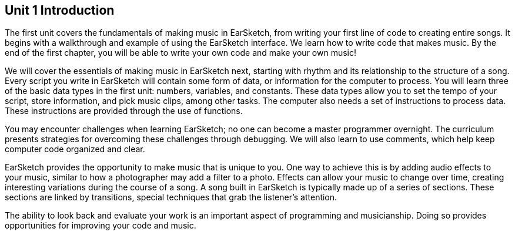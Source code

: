 [[u1_intro]]
== Unit 1 Introduction

:nofooter:

The first unit covers the fundamentals of making music in EarSketch, from writing your first line of code to creating entire songs. It begins with a walkthrough and example of using the EarSketch interface. We learn how to write code that makes music. By the end of the first chapter, you will be able to write your own code and make your own music!

We will cover the essentials of making music in EarSketch next, starting with rhythm and its relationship to the structure of a song. Every script you write in EarSketch will contain some form of data, or information for the computer to process. You will learn three of the basic data types in the first unit: numbers, variables, and constants. These data types allow you to set the tempo of your script, store information, and pick music clips, among other tasks. The computer also needs a set of instructions to process data. These instructions are provided through the use of functions.

You may encounter challenges when learning EarSketch; no one can become a master programmer overnight. The curriculum presents strategies for overcoming these challenges through debugging. We will also learn to use comments, which help keep computer code organized and clear.

EarSketch provides the opportunity to make music that is unique to you. One way to achieve this is by adding audio effects to your music, similar to how a photographer may add a filter to a photo. Effects can allow your music to change over time, creating interesting variations during the course of a song. A song built in EarSketch is typically made up of a series of sections. These sections are linked by transitions, special techniques that grab the listener's attention.

The ability to look back and evaluate your work is an important aspect of programming and musicianship. Doing so provides opportunities for improving your code and music.